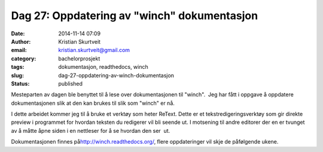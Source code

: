 Dag 27: Oppdatering av "winch" dokumentasjon
############################################
:date: 2014-11-14 07:09
:author: Kristian Skurtveit
:email:	kristian.skurtveit@gmail.com 
:category: bachelorprosjekt
:tags: dokumentasjon, readthedocs, winch
:slug: dag-27-oppdatering-av-winch-dokumentasjon
:status: published

Mesteparten av dagen ble benyttet til å lese over dokumentasjonen til
"winch".  Jeg har fått i oppgave å oppdatere dokumentasjonen slik at den
kan brukes til slik som "winch" er nå.

I dette arbeidet kommer jeg til å bruke et verktøy som heter ReText.
Dette er et tekstredigeringsverktøy som gir direkte preview i programmet
for hvordan teksten du redigerer vil bli seende ut. I motsening til
andre editorer der en er tvunget av å måtte åpne siden i en nettleser
for å se hvordan den ser  ut.

Dokumentasjonen finnes
på\ `http://winch.readthedocs.org/ <//winch.readthedocs.org/>`__, flere
oppdateringer vil skje de påfølgende ukene.
